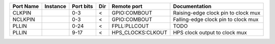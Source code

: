 +-----------+----------+-----------+-----+-------------------+-------------------------------------+
| Port Name | Instance | Port bits | Dir |       Remote port |                       Documentation |
+===========+==========+===========+=====+===================+=====================================+
|    CLKPIN |          |       0-3 |   < |      GPIO:COMBOUT | Raising-edge clock pin to clock mux |
+-----------+----------+-----------+-----+-------------------+-------------------------------------+
|   NCLKPIN |          |       0-3 |   < |      GPIO:COMBOUT | Falling-edge clock pin to clock mux |
+-----------+----------+-----------+-----+-------------------+-------------------------------------+
|     PLLIN |          |      0-24 |   < |      FPLL:PLLCOUT |                                TODO |
+-----------+----------+-----------+-----+-------------------+-------------------------------------+
|     PLLIN |          |      9-17 |   < | HPS_CLOCKS:CLKOUT |       HPS clock output to clock mux |
+-----------+----------+-----------+-----+-------------------+-------------------------------------+
